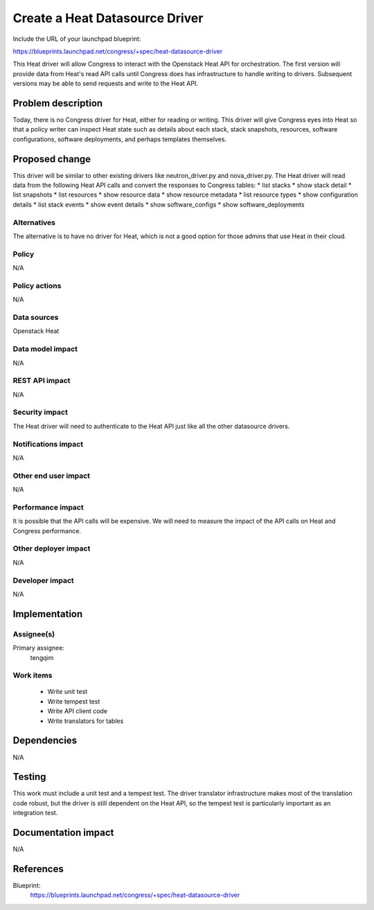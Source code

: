 ..
 This work is licensed under a Creative Commons Attribution 3.0 Unported
 License.

 http://creativecommons.org/licenses/by/3.0/legalcode

===============================
Create a Heat Datasource Driver
===============================

Include the URL of your launchpad blueprint:

https://blueprints.launchpad.net/congress/+spec/heat-datasource-driver

This Heat driver will allow Congress to interact with the Openstack Heat API
for orchestration. The first version will provide data from Heat's read API
calls until Congress does has infrastructure to handle writing to drivers.
Subsequent versions may be able to send requests and write to the Heat API.


Problem description
===================

Today, there is no Congress driver for Heat, either for reading or writing.
This driver will give Congress eyes into Heat so that a policy writer can
inspect Heat state such as details about each stack, stack snapshots,
resources, software configurations, software deployments, and perhaps
templates themselves.


Proposed change
===============

This driver will be similar to other existing drivers like neutron_driver.py
and nova_driver.py.  The Heat driver will read data from the following Heat
API calls and convert the responses to Congress tables:
* list stacks
* show stack detail
* list snapshots
* list resources
* show resource data
* show resource metadata
* list resource types
* show configuration details
* list stack events
* show event details
* show software_configs
* show software_deployments

Alternatives
------------

The alternative is to have no driver for Heat, which is not a good option for
those admins that use Heat in their cloud.


Policy
------

N/A

Policy actions
--------------

N/A

Data sources
------------

Openstack Heat

Data model impact
-----------------

N/A

REST API impact
---------------

N/A

Security impact
---------------

The Heat driver will need to authenticate to the Heat API just like all the
other datasource drivers.

Notifications impact
--------------------

N/A

Other end user impact
---------------------

N/A

Performance impact
------------------

It is possible that the API calls will be expensive.  We will need to measure
the impact of the API calls on Heat and Congress performance.

Other deployer impact
---------------------

N/A

Developer impact
----------------

N/A


Implementation
==============

Assignee(s)
-----------

Primary assignee:
   tengqim

Work items
----------

 * Write unit test
 * Write tempest test
 * Write API client code
 * Write translators for tables


Dependencies
============

N/A


Testing
=======

This work must include a unit test and a tempest test.  The driver translator
infrastructure makes most of the translation code robust, but the driver is
still dependent on the Heat API, so the tempest test is particularly important
as an integration test.


Documentation impact
====================

N/A


References
==========

Blueprint:
  https://blueprints.launchpad.net/congress/+spec/heat-datasource-driver
